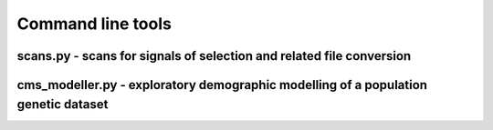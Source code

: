 Command line tools
=============================================================




scans.py - scans for signals of selection and related file conversion
-------------------

.. argparse::
    :module:  scans
    :func:    full_parser
    :prog:    scans.py


cms_modeller.py - exploratory demographic modelling of a population genetic dataset
-------------------
